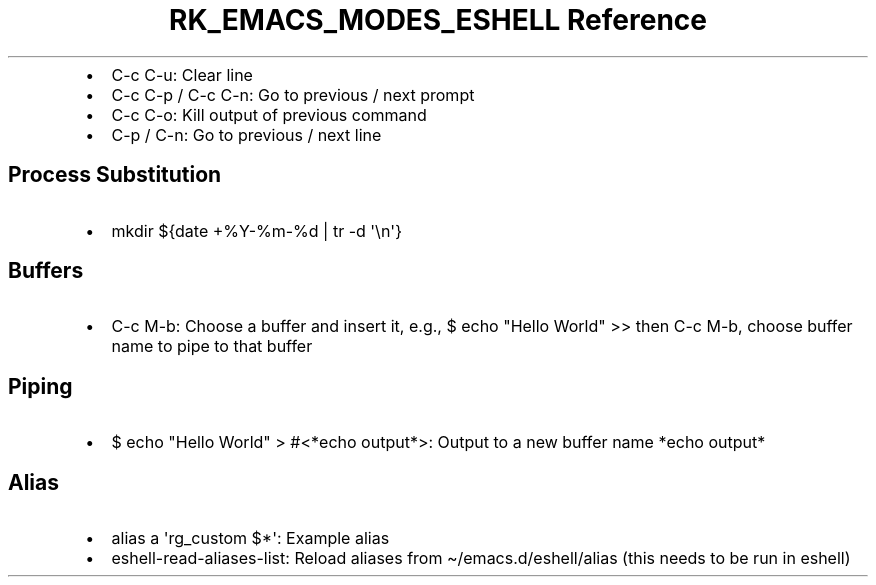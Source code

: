 .\" Automatically generated by Pandoc 3.6.3
.\"
.TH "RK_EMACS_MODES_ESHELL Reference" "" "" ""
.IP \[bu] 2
\f[CR]C\-c C\-u\f[R]: Clear line
.IP \[bu] 2
\f[CR]C\-c C\-p\f[R] / \f[CR]C\-c C\-n\f[R]: Go to previous / next
prompt
.IP \[bu] 2
\f[CR]C\-c C\-o\f[R]: Kill output of previous command
.IP \[bu] 2
\f[CR]C\-p\f[R] / \f[CR]C\-n\f[R]: Go to previous / next line
.SH Process Substitution
.IP \[bu] 2
\f[CR]mkdir ${date +%Y\-%m\-%d | tr \-d \[aq]\[rs]n\[aq]}\f[R]
.SH Buffers
.IP \[bu] 2
\f[CR]C\-c M\-b\f[R]: Choose a buffer and insert it, e.g.,
\f[CR]$ echo \[dq]Hello World\[dq] >>\f[R] then \f[CR]C\-c M\-b\f[R],
choose buffer name to pipe to that buffer
.SH Piping
.IP \[bu] 2
\f[CR]$ echo \[dq]Hello World\[dq] > #<*echo output*>\f[R]: Output to a
new buffer name \f[CR]*echo output*\f[R]
.SH Alias
.IP \[bu] 2
\f[CR]alias a \[aq]rg_custom $*\[aq]\f[R]: Example alias
.IP \[bu] 2
\f[CR]eshell\-read\-aliases\-list\f[R]: Reload aliases from
\f[CR]\[ti]/emacs.d/eshell/alias\f[R] (this needs to be run in eshell)
